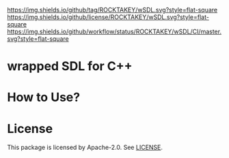 [[https://github.com/ROCKTAKEY/wSDL][https://img.shields.io/github/tag/ROCKTAKEY/wSDL.svg?style=flat-square]]
[[file:LICENSE][https://img.shields.io/github/license/ROCKTAKEY/wSDL.svg?style=flat-square]]
[[https://github.com/ROCKTAKEY/wSDL/actions][https://img.shields.io/github/workflow/status/ROCKTAKEY/wSDL/CI/master.svg?style=flat-square]]
* wrapped SDL for C++

* How to Use?

* License
  This package is licensed by Apache-2.0. See [[file:LICENSE][LICENSE]].
